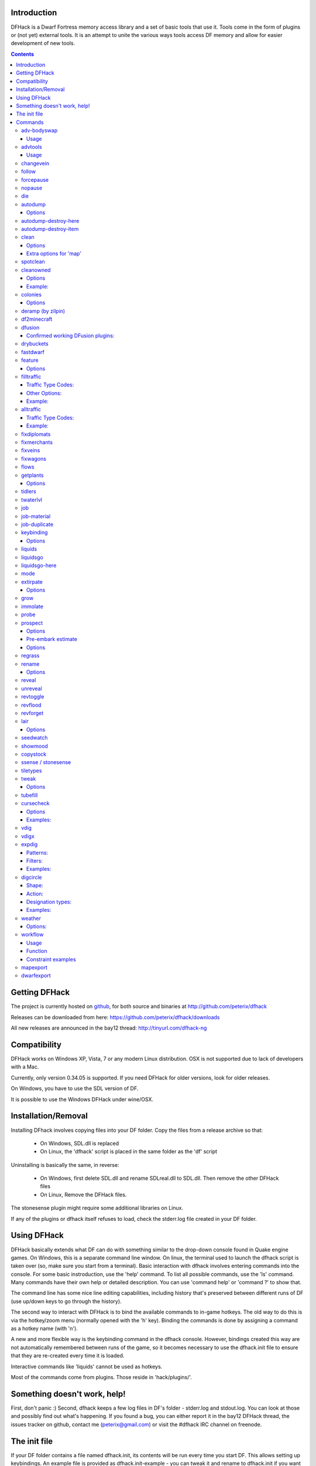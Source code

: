 ============
Introduction
============

DFHack is a Dwarf Fortress memory access library and a set of basic
tools that use it. Tools come in the form of plugins or (not yet)
external tools. It is an attempt to unite the various ways tools
access DF memory and allow for easier development of new tools.

.. contents::

==============
Getting DFHack
==============
The project is currently hosted on github_, for both source and
binaries at  http://github.com/peterix/dfhack

.. _github: http://www.github.com/

Releases can be downloaded from here: https://github.com/peterix/dfhack/downloads

All new releases are announced in the bay12 thread: http://tinyurl.com/dfhack-ng

=============
Compatibility
=============
DFHack works on Windows XP, Vista, 7 or any modern Linux distribution.
OSX is not supported due to lack of developers with a Mac.

Currently, only version 0.34.05 is supported. If you need DFHack
for older versions, look for older releases.

On Windows, you have to use the SDL version of DF.

It is possible to use the Windows DFHack under wine/OSX.

====================
Installation/Removal
====================
Installing DFhack involves copying files into your DF folder.
Copy the files from a release archive so that:

 * On Windows, SDL.dll is replaced
 * On Linux, the 'dfhack' script is placed in the same folder as the 'df' script

Uninstalling is basically the same, in reverse:

 * On Windows, first delete SDL.dll and rename SDLreal.dll to SDL.dll. Then remove the other DFHack files
 * On Linux, Remove the DFHack files.

The stonesense plugin might require some additional libraries on Linux.

If any of the plugins or dfhack itself refuses to load, check the stderr.log file created in your DF folder.

============
Using DFHack
============
DFHack basically extends what DF can do with something similar to the drop-down console found in Quake engine games. On Windows, this is a separate command line window. On linux, the terminal used to launch the dfhack script is taken over (so, make sure you start from a terminal).
Basic interaction with dfhack involves entering commands into the console. For some basic instroduction, use the 'help' command. To list all possible commands, use the 'ls' command.
Many commands have their own help or detailed description. You can use 'command help' or 'command ?' to show that.

The command line has some nice line editing capabilities, including history that's preserved between different runs of DF (use up/down keys to go through the history).

The second way to interact with DFHack is to bind the available commands to in-game hotkeys. The old way to do this is via the hotkey/zoom menu (normally opened with the 'h' key). Binding the commands is done by assigning a command as a hotkey name (with 'n').

A new and more flexible way is the keybinding command in the dfhack console. However, bindings created this way are not automatically remembered between runs of the game, so it becomes necessary to use the dfhack.init file to ensure that they are re-created every time it is loaded.

Interactive commands like 'liquids' cannot be used as hotkeys.

Most of the commands come from plugins. Those reside in 'hack/plugins/'.

=============================
Something doesn't work, help!
=============================
First, don't panic :) Second, dfhack keeps a few log files in DF's folder - stderr.log and stdout.log. You can look at those and possibly find out what's happening.
If you found a bug, you can either report it in the bay12 DFHack thread, the issues tracker on github, contact me (peterix@gmail.com) or visit the #dfhack IRC channel on freenode.

=============
The init file
=============
If your DF folder contains a file named dfhack.init, its contents will be run every time you start DF. This allows setting up keybindings. An example file is provided as dfhack.init-example - you can tweak it and rename to dfhack.init if you want to use this functionality.

========
Commands
========

Almost all the commands support using the 'help <command-name>' built-in command to retrieve further help without having to look at this document. Alternatively, some accept a 'help'/'?' option on their command line.

adv-bodyswap
============
This allows taking control over your followers and other creatures in adventure mode. For example, you can make them pick up new arms and armor and equip them properly.

Usage
-----
 * When viewing unit details, body-swaps into that unit.
 * In the main adventure mode screen, reverts transient swap.

advtools
========
A package of different adventure mode tools (currently just one)

Usage
-----
:list-equipped [all]: List armor and weapons equipped by your companions. If all is specified, also lists non-metal clothing.

changevein
==========
Changes material of the vein under cursor to the specified inorganic RAW material.

follow
======
Makes the game view follow the currently highlighted unit after you exit from current menu/cursor mode. Handy for watching dwarves running around. Deactivated by moving the view manually.

forcepause
==========
Forces DF to pause. This is useful when your FPS drops below 1 and you lose control of the game.

 * Activate with 'forcepause 1'
 * Deactivate with 'forcepause 0'

nopause
=======
Disables pausing (both manual and automatic) with the exception of pause forced by 'reveal hell'.
This is nice for digging under rivers.

die
===
Instantly kills DF without saving.

autodump
========
This utility lets you quickly move all items designated to be dumped.
Items are instantly moved to the cursor position, the dump flag is unset,
and the forbid flag is set, as if it had been dumped normally.
Be aware that any active dump item tasks still point at the item.

Cursor must be placed on a floor tile so the items can be dumped there.

Options
-------
:destroy:            Destroy instead of dumping. Doesn't require a cursor.
:destroy-here:       Destroy items only under the cursor.
:visible:            Only process items that are not hidden.
:hidden:             Only process hidden items.
:forbidden:          Only process forbidden items (default: only unforbidden).

autodump-destroy-here
=====================
Destroy items marked for dumping under cursor. Identical to autodump destroy-here, but intended for use as keybinding.

autodump-destroy-item
=====================
Destroy the selected item. The item may be selected in the 'k' list, or inside a container. If called again before the game is resumed, cancels destroy.

clean
=====
Cleans all the splatter that get scattered all over the map, items and creatures.
In an old fortress, this can significantly reduce FPS lag. It can also spoil your
!!FUN!!, so think before you use it.

Options
-------
:map:          Clean the map tiles. By default, it leaves mud and snow alone.
:units:        Clean the creatures. Will also clean hostiles.
:items:        Clean all the items. Even a poisoned blade.

Extra options for 'map'
-----------------------
:mud:          Remove mud in addition to the normal stuff.
:snow:         Also remove snow coverings.

spotclean
=========
Works like 'clean map snow mud', but only for the tile under the cursor. Ideal if you want to keep that bloody entrance 'clean map' would clean up.

cleanowned
==========
Confiscates items owned by dwarfs.
By default, owned food on the floor and rotten items are confistacted and dumped.

Options
-------
:all:          confiscate all owned items
:scattered:    confiscated and dump all items scattered on the floor
:x:            confiscate/dump items with wear level 'x' and more
:X:            confiscate/dump items with wear level 'X' and more
:dryrun:       a dry run. combine with other options to see what will happen without it actually happening.

Example:
--------
``cleanowned scattered X`` : This will confiscate rotten and dropped food, garbage on the floors and any worn items with 'X' damage and above.

colonies
========
Allows listing all the vermin colonies on the map and optionally turning them into honey bee colonies.

Options
-------
:bees: turn colonies into honey bee colonies

deramp (by zilpin)
==================
Removes all ramps designated for removal from the map. This is useful for replicating the old channel digging designation.
It also removes any and all 'down ramps' that can remain after a cave-in (you don't have to designate anything for that to happen).

df2minecraft
============
This generates a minecraft world out of the currently loaded fortress.
Generated worlds are placed into your DF folder, named "World #".

.. warning::

    * This is experimental! It *will* cause crashes.
    * If it works, the process takes quite a while to complete.
    * Do not use if you have any unsaved progress!
    * Non-square embarks are exported wrong. It's a known bug.

dfusion
=======
This is the DFusion lua plugin system by warmist/darius, running as a DFHack plugin.

See the bay12 thread for details: http://www.bay12forums.com/smf/index.php?topic=69682.15

Confirmed working DFusion plugins:
----------------------------------
:simple_embark:   allows changing the number of dwarves available on embark.

.. note::

    * Some of the DFusion plugins aren't completely ported yet. This can lead to crashes.
    * This is currently working only on Windows.
    * The game will be suspended while you're using dfusion. Don't panic when it doen't respond.

drybuckets
==========
This utility removes water from all buckets in your fortress, allowing them to be safely used for making lye.

fastdwarf
=========
Makes your minions move at ludicrous speeds.

 * Activate with 'fastdwarf 1'
 * Deactivate with 'fastdwarf 0'

feature
=======
Enables management of map features.

* Discovering a magma feature (magma pool, volcano, magma sea, or curious underground structure) permits magma workshops and furnaces to be built.
* Discovering a cavern layer causes plants (trees, shrubs, and grass) from that cavern to grow within your fortress.

Options
-------
:list:         Lists all map features in your current embark by index.
:show X:       Marks the selected map feature as discovered.
:hide X:       Marks the selected map feature as undiscovered.

filltraffic
===========
Set traffic designations using flood-fill starting at the cursor.

Traffic Type Codes:
-------------------
:H:     High Traffic
:N:     Normal Traffic
:L:     Low Traffic
:R:     Restricted Traffic

Other Options:
--------------
:X: Fill accross z-levels.
:B: Include buildings and stockpiles.
:P: Include empty space.

Example:
--------
'filltraffic H' - When used in a room with doors, it will set traffic to HIGH in just that room.

alltraffic
==========
Set traffic designations for every single tile of the map (useful for resetting traffic designations).

Traffic Type Codes:
-------------------
:H:     High Traffic
:N:     Normal Traffic
:L:     Low Traffic
:R:     Restricted Traffic

Example:
--------
'alltraffic N' - Set traffic to 'normal' for all tiles.

fixdiplomats
============
Up to version 0.31.12, Elves only sent Diplomats to your fortress to propose tree cutting quotas due to a bug; once that bug was fixed, Elves stopped caring about excess tree cutting. This command adds a Diplomat position to all Elven civilizations, allowing them to negotiate tree cutting quotas (and allowing you to violate them and potentially start wars) in case you haven't already modified your raws accordingly.

fixmerchants
============
This command adds the Guild Representative position to all Human civilizations, allowing them to make trade agreements (just as they did back in 0.28.181.40d and earlier) in case you haven't already modified your raws accordingly.

fixveins
========
Removes invalid references to mineral inclusions and restores missing ones. Use this if you broke your embark with tools like tiletypes, or if you accidentally placed a construction on top of a valuable mineral floor.

fixwagons
=========
Due to a bug in all releases of version 0.31, merchants no longer bring wagons with their caravans. This command re-enables them for all appropriate civilizations.

flows
=====
A tool for checking how many tiles contain flowing liquids. If you suspect that your magma sea leaks into HFS, you can use this tool to be sure without revealing the map.

getplants
=========
This tool allows plant gathering and tree cutting by RAW ID. Specify the types of trees to cut down and/or shrubs to gather by their plant names, separated by spaces.

Options
-------
:-t:        Select trees only (exclude shrubs)
:-s:        Select shrubs only (exclude trees)
:-c:        Clear designations instead of setting them
:-x:        Apply selected action to all plants except those specified (invert selection)

Specifying both -t and -s will have no effect. If no plant IDs are specified, all valid plant IDs will be listed.

tidlers
=======
Toggle between all possible positions where the idlers count can be placed.

twaterlvl
=========
Toggle between displaying/not displaying liquid depth as numbers.

job
===
Command for general job query and manipulation.

Options:
 * no extra options - Print details of the current job. The job can be selected in a workshop, or the unit/jobs screen.
 * list - Print details of all jobs in the selected workshop.
 * item-material <item-idx> <material[:subtoken]> - Replace the exact material id in the job item.
 * item-type <item-idx> <type[:subtype]> - Replace the exact item type id in the job item.

job-material
============
Alter the material of the selected job. Invoked as: job-material <inorganic-token>

Intended to be used as a keybinding:
 * In 'q' mode, when a job is highlighted within a workshop or furnace, changes the material of the job. Only inorganic materials can be used in this mode.
 * In 'b' mode, during selection of building components positions the cursor over the first available choice with the matching material.

job-duplicate
=============
Duplicate the selected job in a workshop:
 * In 'q' mode, when a job is highlighted within a workshop or furnace building, instantly duplicates the job.

keybinding
==========

Manages DFHack keybindings. Currently it supports any combination of Ctrl/Alt/Shift with F1-F9, or A-Z.

Options
-------
:keybinding list <key>: List bindings active for the key combination.
:keybinding clear <key> <key>...: Remove bindings for the specified keys.
:keybinding add <key> "cmdline" "cmdline"...: Add bindings for the specified key.
:keybinding set <key> "cmdline" "cmdline"...: Clear, and then add bindings for the specified key.

When multiple commands are bound to the same key combination, DFHack selects the first applicable one. Later 'add' commands, and earlier entries within one 'add' command have priority. Commands that are not specifically intended for use as a hotkey are always considered applicable.

liquids
=======
Allows adding magma, water and obsidian to the game. It replaces the normal dfhack command line and can't be used from a hotkey.
For more information, refer to the command's internal help.

.. note::

    Spawning and deleting liquids can F up pathing data and
    temperatures (creating heat traps). You've been warned.

liquidsgo
=========
Allows adding magma, water and obsidian to the game. It replaces the normal dfhack command line and can't be used from a hotkey. Settings will be remembered as long as dfhack runs. Intended for use in combination with the command liquidsgo-here (which can be bound to a hotkey).
For more information, refer to the command's internal help. 

liquidsgo-here
==============
Run the liquid spawner with the current/last settings made in liquidsgo (if no settings in liquidsgo were made it paints a point of 7/7 magma by default).
Intended to be used as keybinding. Requires an active in-game cursor.
	
mode
====
This command lets you see and change the game mode directly. Not all combinations are good for every situation and most of them will produce undesirable results.
There are a few good ones though.

.. admonition:: Example

     You are in fort game mode, managing your fortress and paused.
     You switch to the arena game mode, *assume control of a creature* and then switch to adventure game mode(1).
     You just lost a fortress and gained an adventurer.

I take no responsibility of anything that happens as a result of using this tool :P

extirpate
=========
A tool for getting rid of trees and shrubs. By default, it only kills a tree/shrub under the cursor.
The plants are turned into ashes instantly.

Options
-------
:shrubs:            affect all shrubs on the map
:trees:             affect all trees on the map
:all:               affect every plant!

grow
====
Makes all saplings present on the map grow into trees (almost) instantly.

immolate
========
Very similar to extirpate, but additionally sets the plants on fire. The fires can and *will* spread ;)

probe
=====
Can be used to determine tile properties like temperature.

prospect
========
Prints a big list of all the present minerals and plants. By default, only the visible part of the map is scanned.

Options
-------
:all:   Scan the whole map, as if it was revealed.
:value: Show material value in the output. Most useful for gems.
:hell:  Show the Z range of HFS tubes. Implies 'all'.

Pre-embark estimate
-------------------
If called during the embark selection screen, displays an estimate of layer stone availability.
If the 'all' option is specified, also estimates veins. The estimate is computed either
for 1 embark tile of the blinking biome, or for all tiles of the embark rectangle.

Options
-------
:all:            processes all tiles, even hidden ones.

regrass
=======
Regrows all surface grass, restoring outdoor plant growth for pre-0.31.19 worlds.

rename
======
Allows renaming various things.

Options
-------
:rename squad <index> "name": Rename squad by index to 'name'.
:rename hotkey <index> \"name\": Rename hotkey by index. This allows assigning longer commands to the DF hotkeys.
:rename unit "nickname": Rename a unit/creature highlighted in the DF user interface.
:rename unit-profession "custom profession": Change proffession name of the highlighted unit/creature.

reveal
======
This reveals the map. By default, HFS will remain hidden so that the demons don't spawn. You can use 'reveal hell' to reveal everything. With hell revealed, you won't be able to unpause until you hide the map again. If you really want to unpause with hell revealed, use 'reveal demons'.

Reveal also works in adventure mode, but any of its effects are negated once you move. When you use it this way, you don't need to run 'unreveal'.

unreveal
========
Reverts the effects of 'reveal'.

revtoggle
=========
Switches between 'reveal' and 'unreveal'.

revflood
========
This command will hide the whole map and then reveal all the tiles that have a path to the in-game cursor.

revforget
=========
When you use reveal, it saves information about what was/wasn't visible before revealing everything. Unreveal uses this information to hide things again. This command throws away the information. For example, use in cases where you abandoned with the fort revealed and no longer want the data.

lair
====
This command allows you to mark the map as 'monster lair', preventing item scatter on abandon. When invoked as 'lair reset', it does the opposite.

Unlike reveal, this command doesn't save the information about tiles - you won't be able to restore state of real monster lairs using 'lair reset'.

Options
-------
:lair: Mark the map as monster lair
:lair reset: Mark the map as ordinary (not lair)

seedwatch
=========
Tool for turning cooking of seeds and plants on/off depending on how much you have of them.

See 'seedwatch help' for detailed description.

showmood
========
Shows all items needed for the currently active strange mood.

copystock
==========
Copies the parameters of the currently highlighted stockpile to the custom stockpile settings and switches to custom stockpile placement mode, effectively allowing you to copy/paste stockpiles easily.

ssense / stonesense
===================
An isometric visualizer that runs in a second window. This requires working graphics acceleration and at least a dual core CPU (otherwise it will slow down DF).

All the data resides in the 'stonesense' directory. For detailed instructions, see stonesense/README.txt

Compatible with Windows > XP SP3 and most modern Linux distributions.

Older versions, support and extra graphics can be found in the bay12 forum thread:
http://www.bay12forums.com/smf/index.php?topic=43260.0

Some additional resources:
http://df.magmawiki.com/index.php/Utility:Stonesense/Content_repository

tiletypes
=========
Can be used for painting map tiles and is a interactive command, much like liquids.
You can paint tiles by their properties - shape, general material and a few others (paint).
You can also paint only over tiles that match a set of properties (filter)

For more details, see the 'help' command while using this.

tweak
=====
Contains various tweaks for minor bugs (currently just one).

Options
-------
:tweak clear-missing: Remove the missing status from the selected unit. This allows engraving slabs for ghostly, but not yet found, creatures.
:tweak clear-ghostly: Remove the ghostly status from the selected unit and mark it as dead. This allows getting rid of bugged ghosts which do not show up in the engraving slab menu at all, even after using clear-missing. It works, but is potentially very dangerous - so use with care. Probably (almost certainly) it does not have the same effects like a proper burial. You've been warned.

tubefill
========
Fills all the adamantine veins again. Veins that were empty will be filled in too, but might still trigger a demon invasion (this is a known bug).

cursecheck
==========
Checks a single map tile or the whole map/world for cursed creatures (ghosts, vampires, necromancers, werebeasts, zombies).
With an active in-game cursor only the selected tile will be observed. Without a cursor the whole map will be checked.
By default cursed creatures will be only counted in case you just want to find out if you have any of them running around in your fort.
By default dead and passive creatures (ghosts who were put to rest, killed vampires, ...) are ignored.
Undead skeletons, corpses, bodyparts and the like are all thrown into the curse category "zombie".
Anonymous zombies and resurrected body parts will show as "unnamed creature". 

Options
-------
:detail:           Print full name, date of birth, date of curse and some status info (some vampires might use fake identities in-game, though).
:nick:             Set the type of curse as nickname (does not always show up in-game, some vamps don't like nicknames).
:all:              Include dead and passive cursed creatures (can result in a quite long list after having FUN with necromancers).
:verbose:          Print all curse tags (if you really want to know it all).

Examples:
---------
Check one single map tile if one of the creatures on it is cursed (in-game cursor required):
  * cursecheck
Count all active cursed creatures who roam around on your map (no in-game cursor) without giving more details:
  * cursecheck
Give detailed info about all cursed creatures including deceased ones (no in-game cursor):
  * cursecheck detail all
Give a nickname all living/active cursed creatures on the map(no in-game cursor):
  * cursecheck nick

.. note::

    * If you do a full search (with the option "all") former ghosts will show up with the cursetype "unknown" because their ghostly flag is not set anymore. But if you happen to find a living/active creature with cursetype "unknown" please report that in the dfhack thread on the modding forum or per irc. This is likely to happen with mods which introduce new types of curses, for example.

vdig
====
Designates a whole vein for digging. Requires an active in-game cursor placed over a vein tile. With the 'x' option, it will traverse z-levels (putting stairs between the same-material tiles).

vdigx
=====
A permanent alias for 'vdig x'.

expdig
======
This command can be used for exploratory mining.

See: http://df.magmawiki.com/index.php/DF2010:Exploratory_mining

There are two variables that can be set: pattern and filter.

Patterns:
---------
:diag5:            diagonals separated by 5 tiles
:diag5r:           diag5 rotated 90 degrees
:ladder:           A 'ladder' pattern
:ladderr:          ladder rotated 90 degrees
:clear:            Just remove all dig designations
:cross:            A cross, exactly in the middle of the map.

Filters:
--------
:all:              designate whole z-level
:hidden:           designate only hidden tiles of z-level (default)
:designated:       Take current designation and apply pattern to it.

After you have a pattern set, you can use 'expdig' to apply it again.

Examples:
---------
designate the diagonal 5 patter over all hidden tiles:
  * expdig diag5 hidden
apply last used pattern and filter:
  * expdig
Take current designations and replace them with the ladder pattern:
  * expdig ladder designated

digcircle
=========
A command for easy designation of filled and hollow circles.
It has several types of options.

Shape:
--------
:hollow:   Set the circle to hollow (default)
:filled:   Set the circle to filled
:#:        Diameter in tiles (default = 0, does nothing)

Action:
-------
:set:      Set designation (default)
:unset:    Unset current designation
:invert:   Invert designations already present

Designation types:
------------------
:dig:      Normal digging designation (default)
:ramp:     Ramp digging
:ustair:   Staircase up
:dstair:   Staircase down
:xstair:   Staircase up/down
:chan:     Dig channel

After you have set the options, the command called with no options
repeats with the last selected parameters.

Examples:
---------
* 'digcircle filled 3' = Dig a filled circle with radius = 3.
* 'digcircle' = Do it again.

weather
=======
Prints the current weather map by default.

Also lets you change the current weather to 'clear sky', 'rainy' or 'snowing'.

Options:
--------
:snow:   make it snow everywhere.
:rain:   make it rain.
:clear:  clear the sky.

workflow
========
Manage control of repeat jobs.

Usage
-----
``workflow enable [option...], workflow disable [option...]``
   If no options are specified, enables or disables the plugin.
   Otherwise, enables or disables any of the following options:

   - drybuckets: Automatically empty abandoned water buckets.
   - auto-melt: Resume melt jobs when there are objects to melt.
``workflow jobs``
   List workflow-controlled jobs (if in a workshop, filtered by it).
``workflow list``
   List active constraints, and their job counts.
``workflow count <constraint-spec> <cnt-limit> [cnt-gap], workflow amount <constraint-spec> <cnt-limit> [cnt-gap]``
   Set a constraint. The first form counts each stack as only 1 item.
``workflow unlimit <constraint-spec>``
   Delete a constraint.

Function
--------
When the plugin is enabled, it protects all repeat jobs from removal.
If they do disappear due to any cause, they are immediately re-added to their
workshop and suspended.

In addition, when any constraints on item amounts are set, repeat jobs that produce
that kind of item are automatically suspended and resumed as the item amount
goes above or below the limit. The gap specifies how much below the limit
the amount has to drop before jobs are resumed; this is intended to reduce
the frequency of jobs being toggled.


Constraint examples
-------------------
Keep metal bolts within 900-1000, and wood/bone within 150-200.
::
    
    workflow amount AMMO:ITEM_AMMO_BOLTS/METAL 1000 100
    workflow amount AMMO:ITEM_AMMO_BOLTS/WOOD,BONE 200 50

Keep the number of prepared food & drink stacks between 90 and 120
::
    
    workflow count FOOD 120 30
    workflow count DRINK 120 30

Make sure there are always 25-30 empty bins/barrels/bags.
::
    
    workflow count BIN 30
    workflow count BARREL 30
    workflow count BOX/CLOTH,SILK,YARN 30

Make sure there are always 15-20 coal and 25-30 copper bars.
::
    
    workflow count BAR//COAL 20
    workflow count BAR//COPPER 30

Collect 15-20 sand bags and clay boulders.
::
    
    workflow count POWDER_MISC/SAND 20
    workflow count BOULDER/CLAY 20

Make sure there are always 80-100 units of dimple dye.
::
    
    workflow amount POWDER_MISC//MUSHROOM_CUP_DIMPLE:MILL 100 20

  In order for this to work, you have to set the material of the PLANT input on
  the Mill Plants job to MUSHROOM_CUP_DIMPLE using the 'job item-material' command.

mapexport
=========
Export the current loaded map as a file. This will be eventually usable with visualizers.

dwarfexport
===========
Export dwarves to RuneSmith-compatible XML.
